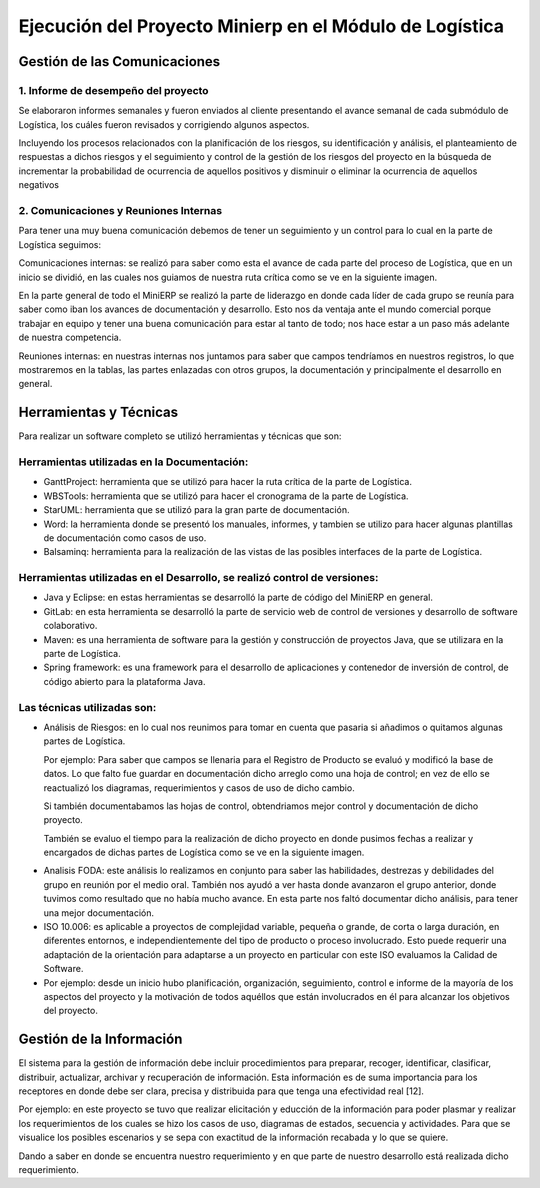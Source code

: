 .. _desarrollo:

Ejecución del Proyecto Minierp en el Módulo de  Logística
=========================================================

Gestión de las Comunicaciones
-----------------------------

1. Informe de desempeño del proyecto
^^^^^^^^^^^^^^^^^^^^^^^^^^^^^^^^^^^^

Se elaboraron informes semanales y fueron enviados al cliente presentando el avance semanal de cada submódulo de Logística, los cuáles fueron revisados y corrigiendo algunos aspectos.

Incluyendo los procesos relacionados con la planificación de los riesgos, su identificación y análisis, el planteamiento de respuestas a dichos riesgos y el seguimiento y control de la gestión de los riesgos del proyecto en la búsqueda de incrementar la probabilidad de ocurrencia de aquellos positivos y disminuir o eliminar la ocurrencia de aquellos negativos



    
2. Comunicaciones y Reuniones Internas
^^^^^^^^^^^^^^^^^^^^^^^^^^^^^^^^^^^^^^

Para tener una muy buena comunicación debemos de tener un seguimiento y un control para lo cual en la parte de Logística seguimos:

Comunicaciones internas: se realizó para saber como esta el avance de cada parte del proceso de Logística, que en un inicio se dividió, en las cuales nos guiamos de nuestra ruta crítica como se ve en la siguiente imagen.  

.. image:: pert.png

En la parte general de todo el MiniERP se realizó la parte de liderazgo en donde cada líder de cada grupo se reunía para saber como iban los avances de documentación y desarrollo. Esto nos da ventaja ante el mundo comercial porque trabajar en equipo y tener una buena comunicación para estar al tanto de todo; nos hace estar a un paso más adelante de nuestra competencia.

Reuniones internas: en nuestras internas nos juntamos para saber que campos tendríamos en nuestros registros, lo que mostraremos en la tablas, las partes enlazadas con otros grupos, la documentación y principalmente el desarrollo en general.


Herramientas y Técnicas
-----------------------

Para realizar un software completo se utilizó herramientas y técnicas que son:

Herramientas utilizadas en la Documentación:
^^^^^^^^^^^^^^^^^^^^^^^^^^^^^^^^^^^^^^^^^^^^

- GanttProject: herramienta que se utilizó para hacer la ruta crítica de la parte de Logística.
- WBSTools: herramienta que se utilizó para hacer el cronograma de la parte de Logística.
- StarUML: herramienta que se utilizó para la gran parte de documentación.
- Word: la herramienta donde se presentó los manuales, informes, y tambien se utilizo para hacer algunas plantillas de documentación como casos de uso.
- Balsaminq: herramienta para la realización de las vistas de las posibles interfaces de la parte de Logística.


Herramientas utilizadas en el Desarrollo, se realizó control de versiones:
^^^^^^^^^^^^^^^^^^^^^^^^^^^^^^^^^^^^^^^^^^^^^^^^^^^^^^^^^^^^^^^^^^^^^^^^^^

- Java y Eclipse: en estas herramientas se desarrolló la parte de código del MiniERP en general.
- GitLab: en esta herramienta se desarrolló la parte de servicio web de control de versiones y desarrollo de software colaborativo.
- Maven: es una herramienta de software para la gestión y construcción de proyectos Java, que se utilizara en la parte de Logística.
- Spring framework: es una framework  para el desarrollo de aplicaciones y contenedor de inversión de control, de código abierto para la plataforma Java.

Las técnicas utilizadas son:
^^^^^^^^^^^^^^^^^^^^^^^^^^^^

- Análisis de Riesgos: en lo cual nos reunimos para tomar en cuenta que pasaria si añadimos o quitamos algunas partes de Logística.

  Por ejemplo: Para saber que campos se llenaria para el Registro de Producto se evaluó y modificó la base de datos. Lo que falto fue guardar en documentación dicho arreglo como una hoja de control; en vez de ello se reactualizó los diagramas, requerimientos y casos de uso de dicho cambio.

  Si también documentabamos las hojas de control, obtendriamos mejor control y documentación de dicho proyecto.

  También se evaluo el tiempo para la realización de dicho proyecto en donde pusimos fechas a realizar y encargados de dichas partes de Logística como se ve en la siguiente imagen.

.. image:: recursos.png


- Analisis FODA: este análisis lo realizamos en conjunto para saber las habilidades, destrezas y debilidades del grupo en reunión por el medio oral. También nos ayudó a ver hasta donde avanzaron el grupo anterior, donde tuvimos como resultado que no había mucho avance. En esta parte nos faltó documentar dicho análisis,  para tener una mejor documentación. 

- ISO 10.006: es aplicable a proyectos de complejidad variable, pequeña o grande, de corta o larga duración, en diferentes entornos, e independientemente del tipo de producto o proceso involucrado. Esto puede requerir una adaptación de la orientación para adaptarse a un proyecto en particular con este ISO evaluamos la Calidad de Software.  

- Por ejemplo: desde un inicio hubo planificación, organización, seguimiento, control e informe de la mayoría de los aspectos del proyecto y la motivación de todos aquéllos que están involucrados en él para alcanzar los objetivos del proyecto.


Gestión de la Información 
-------------------------

El sistema para la gestión de información debe incluir procedimientos para preparar, recoger, identificar, clasificar, distribuir, actualizar, archivar y recuperación de información. Esta información es de suma importancia para los receptores  en donde debe ser clara, precisa y distribuida para que tenga una efectividad real [12].

Por ejemplo: en este proyecto se tuvo que realizar elicitación y educción de la información para poder plasmar y realizar los requerimientos de los cuales se hizo los casos de uso, diagramas de estados, secuencia y actividades. Para que se visualice los posibles escenarios y se sepa con exactitud de la información recabada y lo que se quiere. 

Dando a saber en donde se encuentra nuestro requerimiento y en que parte de nuestro desarrollo está realizada dicho requerimiento.

